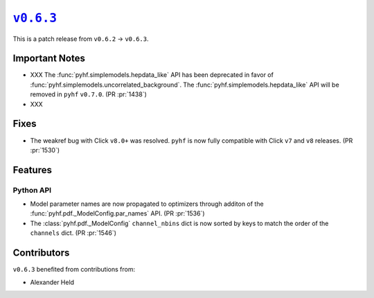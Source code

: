 |release v0.6.3|_
=================

This is a patch release from ``v0.6.2`` → ``v0.6.3``.

Important Notes
---------------

* XXX The :func:`pyhf.simplemodels.hepdata_like` API has been deprecated in favor of
  :func:`pyhf.simplemodels.uncorrelated_background`.
  The :func:`pyhf.simplemodels.hepdata_like` API will be removed in ``pyhf`` ``v0.7.0``.
  (PR :pr:`1438`)
* XXX

Fixes
-----

* The weakref bug with Click ``v8.0+`` was resolved.
  ``pyhf`` is now fully compatible with Click ``v7`` and ``v8`` releases.
  (PR :pr:`1530`)

Features
--------

Python API
~~~~~~~~~~

* Model parameter names are now propagated to optimizers through additon of the
  :func:`pyhf.pdf._ModelConfig.par_names` API.
  (PR :pr:`1536`)
* The :class:`pyhf.pdf._ModelConfig` ``channel_nbins`` dict is now sorted by
  keys to match the order of the ``channels`` dict.
  (PR :pr:`1546`)


Contributors
------------

``v0.6.3`` benefited from contributions from:

* Alexander Held

.. |release v0.6.3| replace:: ``v0.6.3``
.. _`release v0.6.3`: https://github.com/scikit-hep/pyhf/releases/tag/v0.6.3
